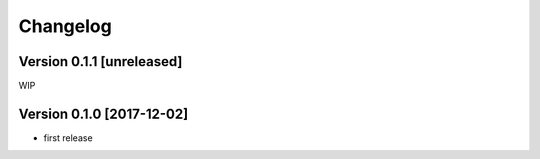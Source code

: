 Changelog
=========

Version 0.1.1 [unreleased]
--------------------------

WIP

Version 0.1.0 [2017-12-02]
--------------------------

- first release
